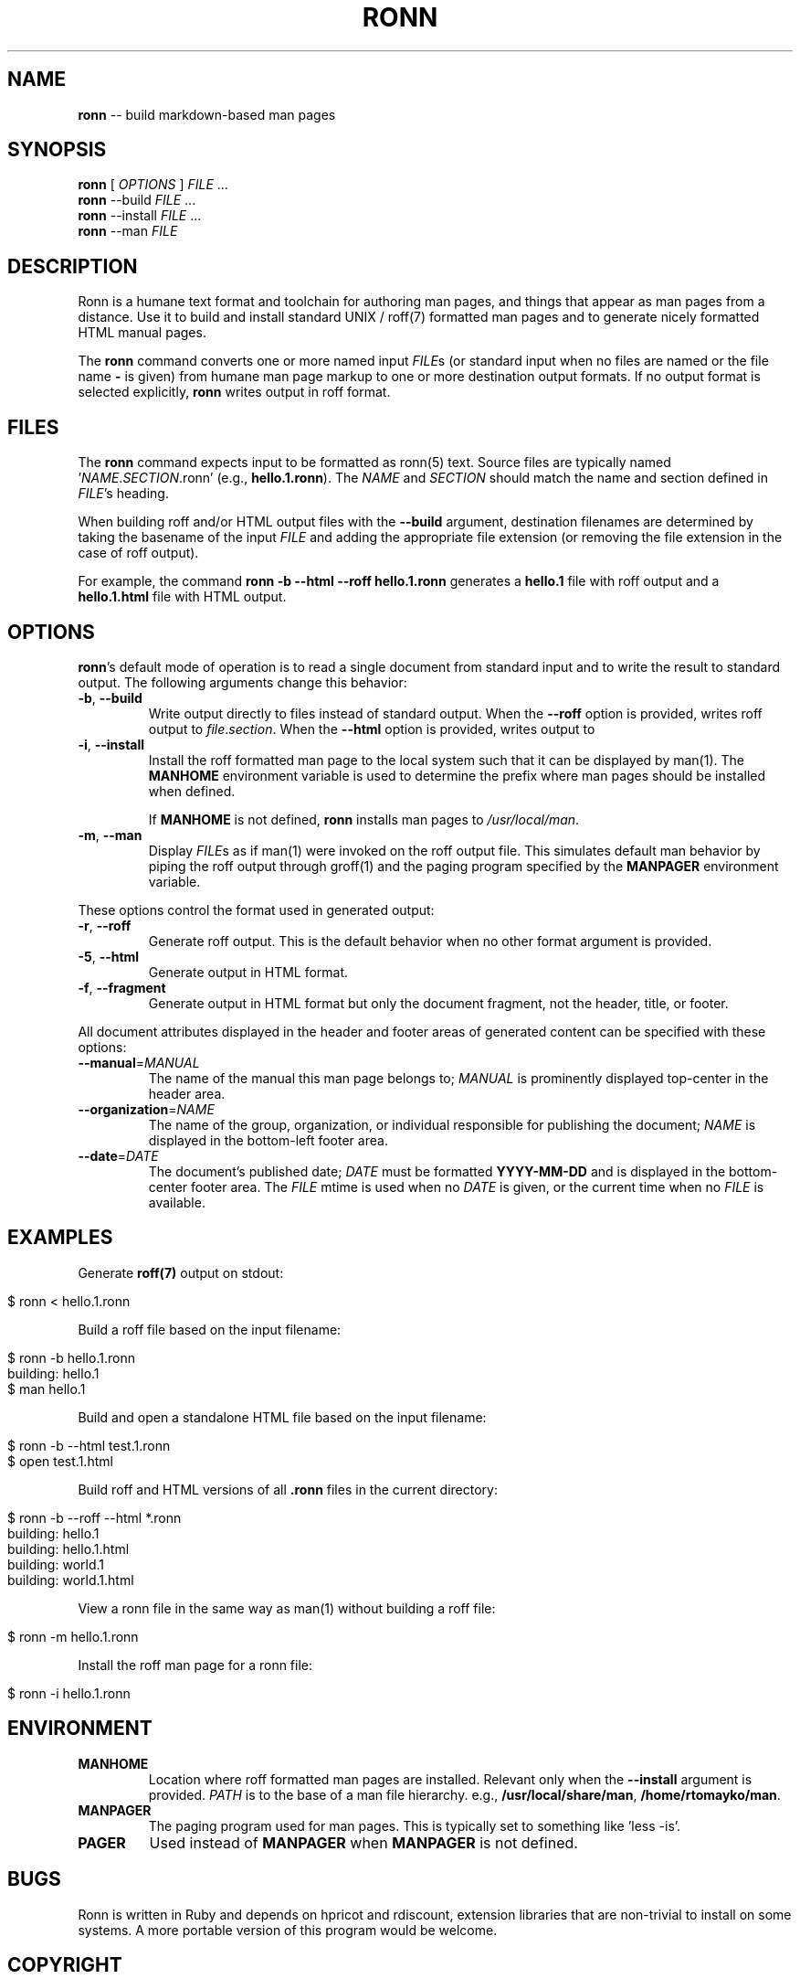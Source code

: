 .\" generated with Ronn/v0.4.2
.\" http://github.com/rtomayko/ronn/
.
.TH "RONN" "1" "April 2010" "Ryan Tomayko" "Ronn Manual"
.
.SH "NAME"
\fBronn\fR \-\- build markdown\-based man pages
.
.SH "SYNOPSIS"
\fBronn\fR [ \fIOPTIONS\fR ] \fIFILE\fR ...
.
.br
\fBronn\fR \-\-build \fIFILE\fR ...
.
.br
\fBronn\fR \-\-install \fIFILE\fR ...
.
.br
\fBronn\fR \-\-man \fIFILE\fR
.
.SH "DESCRIPTION"
Ronn is a humane text format and toolchain for authoring man pages, and
things that appear as man pages from a distance. Use it to build and
install standard UNIX / roff(7) formatted man pages and to generate
nicely formatted HTML manual pages.
.
.P
The \fBronn\fR command converts one or more named input \fIFILE\fRs (or standard
input when no files are named or the file name \fB\-\fR is given) from humane
man page markup to one or more destination output formats. If no output
format is selected explicitly, \fBronn\fR writes output in roff format.
.
.SH "FILES"
The \fBronn\fR command expects input to be formatted as ronn(5) text.  Source
files are typically named '\fINAME\fR.\fISECTION\fR.ronn' (e.g., \fBhello.1.ronn\fR).
The \fINAME\fR and \fISECTION\fR should match the name and section defined in \fIFILE\fR's heading.
.
.P
When building roff and/or HTML output files with the \fB\-\-build\fR argument,
destination filenames are determined by taking the basename of the input \fIFILE\fR and adding the appropriate file extension (or removing the file
extension in the case of roff output).
.
.P
For example, the command \fBronn \-b \-\-html \-\-roff hello.1.ronn\fR generates a \fBhello.1\fR file with roff output and a \fBhello.1.html\fR file with HTML
output.
.
.SH "OPTIONS"
\fBronn\fR's default mode of operation is to read a single document from
standard input and to write the result to standard output. The following
arguments change this behavior:
.
.TP
\fB\-b\fR, \fB\-\-build\fR
Write output directly to files instead of standard output. When the \fB\-\-roff\fR option is provided, writes roff output to \fIfile\fR.\fIsection\fR.
When the \fB\-\-html\fR option is provided, writes output to
'\fIfile\fR.\fIsection\fR.html'.
.
.TP
\fB\-i\fR, \fB\-\-install\fR
Install the roff formatted man page to the local system such that it
can be displayed by man(1). The \fBMANHOME\fR environment variable is
used to determine the prefix where man pages should be installed
when defined.
.
.IP
If \fBMANHOME\fR is not defined, \fBronn\fR installs man pages to \fI/usr/local/man\fR.
.
.TP
\fB\-m\fR, \fB\-\-man\fR
Display \fIFILE\fRs as if man(1) were invoked on the roff output file.
This simulates default man behavior by piping the roff output
through groff(1) and the paging program specified by the \fBMANPAGER\fR
environment variable.
.
.P
These options control the format used in generated output:
.
.TP
\fB\-r\fR, \fB\-\-roff\fR
Generate roff output. This is the default behavior when no other
format argument is provided.
.
.TP
\fB\-5\fR, \fB\-\-html\fR
Generate output in HTML format.
.
.TP
\fB\-f\fR, \fB\-\-fragment\fR
Generate output in HTML format but only the document fragment, not
the header, title, or footer.
.
.P
All document attributes displayed in the header and footer areas of
generated content can be specified with these options:
.
.TP
\fB\-\-manual\fR=\fIMANUAL\fR
The name of the manual this man page belongs to; \fIMANUAL\fR is
prominently displayed top\-center in the header area.
.
.TP
\fB\-\-organization\fR=\fINAME\fR
The name of the group, organization, or individual responsible for
publishing the document; \fINAME\fR is displayed in the bottom\-left
footer area.
.
.TP
\fB\-\-date\fR=\fIDATE\fR
The document's published date; \fIDATE\fR must be formatted \fBYYYY\-MM\-DD\fR
and is displayed in the bottom\-center footer area. The \fIFILE\fR mtime
is used when no \fIDATE\fR is given, or the current time when no \fIFILE\fR
is available.
.
.SH "EXAMPLES"
Generate \fBroff(7)\fR output on stdout:
.
.IP "" 4
.
.nf

$ ronn < hello.1.ronn
.
.fi
.
.IP "" 0
.
.P
Build a roff file based on the input filename:
.
.IP "" 4
.
.nf

$ ronn \-b hello.1.ronn
building: hello.1
$ man hello.1
.
.fi
.
.IP "" 0
.
.P
Build and open a standalone HTML file based on the input filename:
.
.IP "" 4
.
.nf

$ ronn \-b \-\-html test.1.ronn
$ open test.1.html
.
.fi
.
.IP "" 0
.
.P
Build roff and HTML versions of all \fB.ronn\fR files in the current
directory:
.
.IP "" 4
.
.nf

$ ronn \-b \-\-roff \-\-html *.ronn
building: hello.1
building: hello.1.html
building: world.1
building: world.1.html
.
.fi
.
.IP "" 0
.
.P
View a ronn file in the same way as man(1) without building a roff file:
.
.IP "" 4
.
.nf

$ ronn \-m hello.1.ronn
.
.fi
.
.IP "" 0
.
.P
Install the roff man page for a ronn file:
.
.IP "" 4
.
.nf

$ ronn \-i hello.1.ronn
.
.fi
.
.IP "" 0
.
.SH "ENVIRONMENT"
.
.TP
\fBMANHOME\fR
Location where roff formatted man pages are installed.  Relevant
only when the \fB\-\-install\fR argument is provided.  \fIPATH\fR is to the
base of a man file hierarchy. e.g., \fB/usr/local/share/man\fR, \fB/home/rtomayko/man\fR.
.
.TP
\fBMANPAGER\fR
The paging program used for man pages. This is typically set to
something like 'less \-is'.
.
.TP
\fBPAGER\fR
Used instead of \fBMANPAGER\fR when \fBMANPAGER\fR is not defined.
.
.SH "BUGS"
Ronn is written in Ruby and depends on hpricot and rdiscount, extension
libraries that are non\-trivial to install on some systems. A more portable
version of this program would be welcome.
.
.SH "COPYRIGHT"
Ronn is Copyright (C) 2009 Ryan Tomayko <tomayko.com/about>
.
.SH "SEE ALSO"
ronn(5), markdown(5), manpages(5), man(1), roff(7), groff(1)

